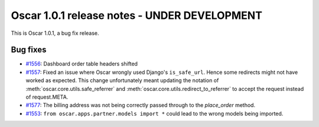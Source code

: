=============================================
Oscar 1.0.1 release notes - UNDER DEVELOPMENT
=============================================

This is Oscar 1.0.1, a bug fix release.

Bug fixes
=========

* `#1556`_: Dashboard order table headers shifted

* `#1557`_: Fixed an issue where Oscar wrongly used Django's ``is_safe_url``.
  Hence some redirects might not have worked as expected. This change
  unfortunately meant updating the notation of
  :meth:`oscar.core.utils.safe_referrer` and
  :meth:`oscar.core.utils.redirect_to_referrer` to accept the request instead
  of request.META.

* `#1577`_: The billing address was not being correctly passed through to the
  `place_order` method.

* `#1553`_: ``from oscar.apps.partner.models import *`` could lead to the
  wrong models being imported.


  .. _#1556: https://github.com/django-oscar/django-oscar/issues/1556
  .. _#1557: https://github.com/django-oscar/django-oscar/issues/1557
  .. _#1553: https://github.com/django-oscar/django-oscar/issues/1553
  .. _#1577: https://github.com/django-oscar/django-oscar/issues/1577

